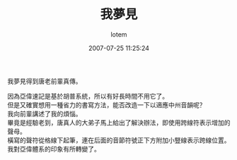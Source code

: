 #+TITLE:       我夢見
#+AUTHOR:      lotem
#+EMAIL:       lotem@g-mac
#+DATE:        2007-07-25 11:25:24
#+URI:         /blog/%y/%m/%d/wo-meng-jan
#+KEYWORDS:
#+TAGS:
#+LANGUAGE:    zh
#+OPTIONS:     H:3 num:nil toc:nil \n:t ::t |:t ^:nil -:nil f:t *:t <:t
#+DESCRIPTION:

我夢見得到唐老前輩真傳。

因為亞偉速記是基於胡普系統，所以有好長時間不用它了。
但是又確實想用一種省力的書寫方法，能否改造一下以適應中州音韻呢？
我向前輩講述了我的煩惱。
畢竟是經驗老到，唐真人的大弟子馬上給出了解決辦法，即使用跨線符表示增加的聲母。
橫寫的聲符從格線下起筆，連在后面的音節符號正下方附加小豎線表示跨線位置。
我對亞偉體系的印象有所轉變了。
